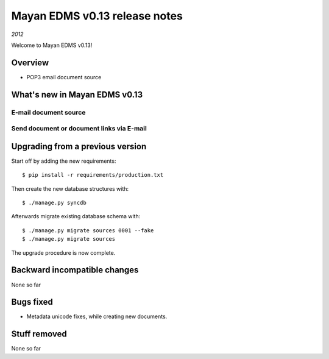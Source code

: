 ==============================
Mayan EDMS v0.13 release notes
==============================

*2012*

Welcome to Mayan EDMS v0.13!

Overview
========

* POP3 email document source


What's new in Mayan EDMS v0.13
==============================

E-mail document source
~~~~~~~~~~~~~~~~~~~~~~


Send document or document links via E-mail
~~~~~~~~~~~~~~~~~~~~~~~~~~~~~~~~~~~~~~~~~~


Upgrading from a previous version
=================================

Start off by adding the new requirements::

  $ pip install -r requirements/production.txt

Then create the new database structures with::

    $ ./manage.py syncdb

Afterwards migrate existing database schema with::

    $ ./manage.py migrate sources 0001 --fake
    $ ./manage.py migrate sources

The upgrade procedure is now complete.


Backward incompatible changes
=============================
None so far

Bugs fixed
==========
* Metadata unicode fixes, while creating new documents.

Stuff removed
=============
None so far
